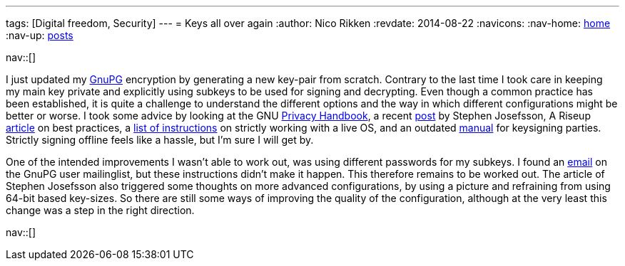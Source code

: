 ---
tags: [Digital freedom, Security]
---
= Keys all over again
:author:   Nico Rikken
:revdate:  2014-08-22
:navicons:
:nav-home: <<../index.adoc#,home>>
:nav-up:   <<index.adoc#,posts>>

nav::[]

I just updated my link:https://en.wikipedia.org/wiki/GNU_Privacy_Guard[GnuPG] encryption by generating a new key-pair from scratch. Contrary to the last time I took care in keeping my main key private and explicitly using subkeys to be used for signing and decrypting. Even though a common practice has been established, it is quite a challenge to understand the different options and the way in which different configurations might be better or worse. I took some advice by looking at the GNU link:https://www.gnupg.org/gph/en/manual.html[Privacy Handbook], a recent link:http://blog.josefsson.org/2014/06/23/offline-gnupg-master-key-and-subkeys-on-yubikey-neo-smartcard/[post] by Stephen Josefsson, A Riseup link:https://help.riseup.net/en/security/message-security/openpgp/best-practices[article] on best practices, a link:https://gist.github.com/chrisroos/1205934[list of instructions] on strictly working with a live OS, and an outdated link:http://www.cryptnet.net/fdp/crypto/keysigning_party/en/keysigning_party.html[manual] for keysigning parties. Strictly signing offline feels like a hassle, but I’m sure I will get by.

One of the intended improvements I wasn’t able to work out, was using different passwords for my subkeys. I found an link:http://gnupg.10057.n7.nabble.com/Different-passwords-for-subkeys-td37210.html[email] on the GnuPG user mailinglist, but these instructions didn’t make it happen. This therefore remains to be worked out. The article of Stephen Josefsson also triggered some thoughts on more advanced configurations, by using a picture and refraining from using 64-bit based key-sizes. So there are still some ways of improving the quality of the configuration, although at the very least this change was a step in the right direction.

nav::[]
